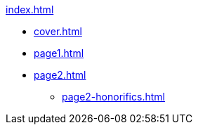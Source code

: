 .xref:index.adoc[]
//NLA BU, K 2, A Nr. 1237
* xref:cover.adoc[]
* xref:page1.adoc[]
* xref:page2.adoc[]
** xref:page2-honorifics.adoc[]
